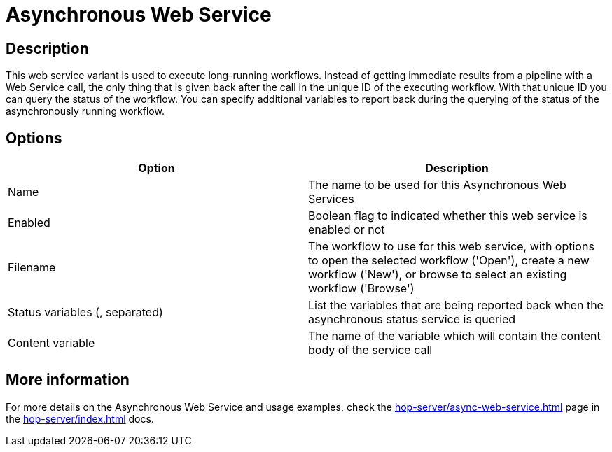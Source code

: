 ////
Licensed to the Apache Software Foundation (ASF) under one
or more contributor license agreements.  See the NOTICE file
distributed with this work for additional information
regarding copyright ownership.  The ASF licenses this file
to you under the Apache License, Version 2.0 (the
"License"); you may not use this file except in compliance
with the License.  You may obtain a copy of the License at
  http://www.apache.org/licenses/LICENSE-2.0
Unless required by applicable law or agreed to in writing,
software distributed under the License is distributed on an
"AS IS" BASIS, WITHOUT WARRANTIES OR CONDITIONS OF ANY
KIND, either express or implied.  See the License for the
specific language governing permissions and limitations
under the License.
////
:imagesdir: ../../assets/images/
:page-pagination:
:description: This web service variant is used to execute long-running workflows.

= Asynchronous Web Service

== Description

This web service variant is used to execute long-running workflows. Instead of getting immediate results from a pipeline with a Web Service call, the only thing that is given back after the call in the unique ID of the executing workflow. With that unique ID you can query the status of the workflow. You can specify additional variables to report back during the querying of the status of the asynchronously running workflow.

== Options

[options="header"]
|===
|Option |Description
|Name|The name to be used for this Asynchronous Web Services
|Enabled|Boolean flag to indicated whether this web service is enabled or not
|Filename|The workflow to use for this web service, with options to open the selected workflow ('Open'), create a new workflow ('New'), or browse to select an existing workflow ('Browse')
|Status variables (, separated)|List the variables that are being reported back when the asynchronous status service is queried
|Content variable|The name of the variable which will contain the content body of the service call
|===

== More information

For more details on the Asynchronous Web Service and usage examples, check the xref:hop-server/async-web-service.adoc[] page in the xref:hop-server/index.adoc[] docs.
